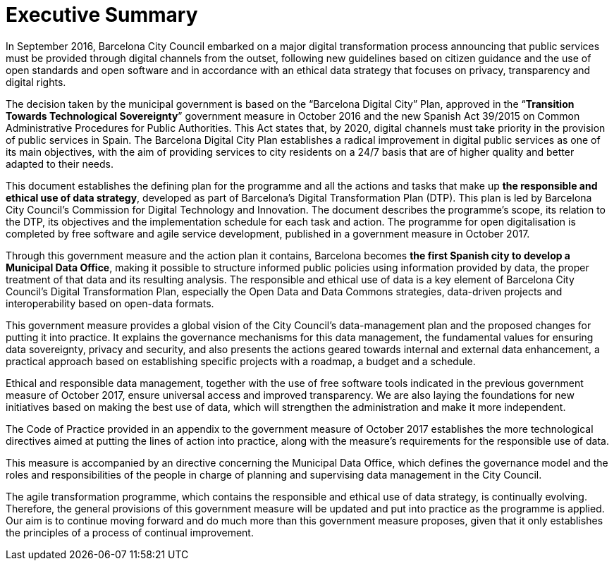 # Executive Summary

In September 2016, Barcelona City Council embarked on a major digital transformation process announcing that public services must be provided through digital channels from the outset, following new guidelines based on citizen guidance and the use of open standards and open software and in accordance with an ethical data strategy that focuses on privacy, transparency and digital rights.

The decision taken by the municipal government is based on the “Barcelona Digital City” Plan, approved in the “*Transition Towards Technological Sovereignty*” government measure in October 2016 and the new Spanish Act 39/2015 on Common Administrative Procedures for Public Authorities.
This Act states that, by 2020, digital channels must take priority in the provision of public services in Spain.
The Barcelona Digital City Plan establishes a radical improvement in digital public services as one of its main objectives, with the aim of providing services to city residents on a 24/7 basis that are of higher quality and better adapted to their needs.

This document establishes the defining plan for the programme and all the actions and tasks that make up *the responsible and ethical use of data strategy*, developed as part of Barcelona’s Digital Transformation Plan (DTP).
This plan is led by Barcelona City Council’s Commission for Digital Technology and Innovation.
The document describes the programme’s scope, its relation to the DTP, its objectives and the implementation schedule for each task and action.
The programme for open digitalisation is completed by free software and agile service development, published in a government measure in October 2017.

Through this government measure and the action plan it contains, Barcelona becomes *the first Spanish city to develop a Municipal Data Office*, making it possible to structure informed public policies using information provided by data, the proper treatment of that data and its resulting analysis.
The responsible and ethical use of data is a key element of Barcelona City Council’s Digital Transformation Plan, especially the Open Data and Data Commons strategies, data-driven projects and interoperability based on open-data formats.

This government measure provides a global vision of the City Council’s data-management plan and the proposed changes for putting it into practice.
It explains the governance mechanisms for this data management, the fundamental values for ensuring data sovereignty, privacy and security, and also presents the actions geared towards internal and external data enhancement, a practical approach based on establishing specific projects with a roadmap, a budget and a schedule.

Ethical and responsible data management, together with the use of free software tools indicated in the previous government measure of October 2017, ensure universal access and improved transparency.
We are also laying the foundations for new initiatives based on making the best use of data, which will strengthen the administration and make it more independent.

The Code of Practice provided in an appendix to the government measure of October 2017 establishes the more technological directives aimed at putting the lines of action into practice, along with the measure’s requirements for the responsible use of data.

This measure is accompanied by an directive concerning the Municipal Data Office, which defines the governance model and the roles and responsibilities of the people in charge of planning and supervising data management in the City Council.

The agile transformation programme, which contains the responsible and ethical use of data strategy, is continually evolving.
Therefore, the general provisions of this government measure will be updated and put into practice as the programme is applied.
Our aim is to continue moving forward and do much more than this government measure proposes, given that it only establishes the principles of a process of continual improvement.
